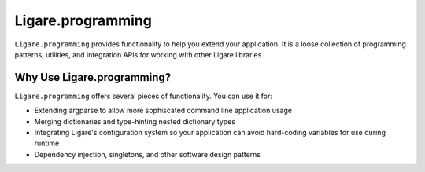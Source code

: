 
.. _ligare-programming:

Ligare.programming
==================

``Ligare.programming`` provides functionality to help you extend your application.
It is a loose collection of programming patterns, utilities, and integration APIs
for working with other Ligare libraries.

Why Use Ligare.programming?
---------------------------

``Ligare.programming`` offers several pieces of functionality. You can use it for:

* Extending argparse to allow more sophiscated command line application usage
* Merging dictionaries and type-hinting nested dictionary types
* Integrating Ligare's configuration system so your application can avoid hard-coding variables for use during runtime
* Dependency injection, singletons, and other software design patterns
